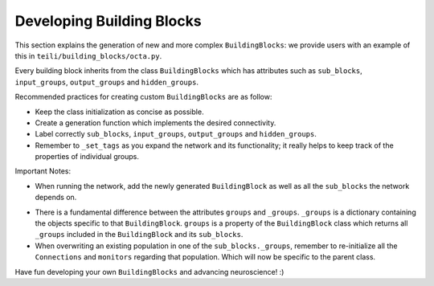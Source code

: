 
***************
Developing Building Blocks
***************

This section explains the generation of new and more complex ``BuildingBlocks``:
we provide users with an example of this in ``teili/building_blocks/octa.py``.

Every building block inherits from the class ``BuildingBlocks`` which has attributes
such as ``sub_blocks``, ``input_groups``, ``output_groups`` and ``hidden_groups``.

Recommended practices for creating custom ``BuildingBlocks`` are as follow:

- Keep the class initialization as concise as possible.
- Create a generation function which implements the desired connectivity.
- Label correctly ``sub_blocks``, ``input_groups``, ``output_groups`` and ``hidden_groups``.
- Remember to ``_set_tags`` as you expand the network and its functionality; it really helps to keep track of the properties of individual groups.

Important Notes:

- When running the network, add the newly generated ``BuildingBlock`` as well as all the ``sub_blocks`` the network depends on.

.. code-block:: python
   Net.add(
          test_net,
          test_net.sub_blocks['sub_block_1'],
          test_net.sub_blocks['sub_block_2']
        )

- There is a fundamental difference between the attributes ``groups`` and ``_groups``. ``_groups``  is a dictionary containing the objects specific to that ``BuildingBlock``. ``groups`` is a property of the ``BuildingBlock`` class which returns all ``_groups`` included in the ``BuildingBlock`` and its ``sub_blocks``.

- When overwriting an existing population in one of the ``sub_blocks._groups``, remember to re-initialize all the ``Connections`` and ``monitors`` regarding that population. Which will now be specific to the parent class.

Have fun developing your own ``BuildingBlocks`` and advancing neuroscience! :)
